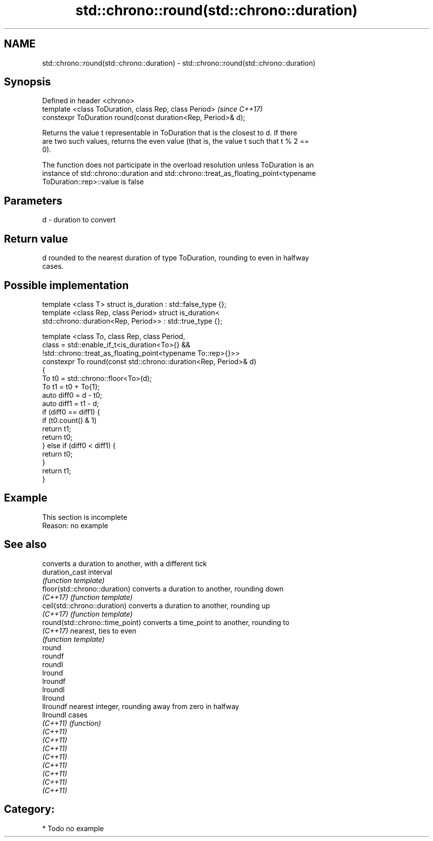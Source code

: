 .TH std::chrono::round(std::chrono::duration) 3 "2021.11.17" "http://cppreference.com" "C++ Standard Libary"
.SH NAME
std::chrono::round(std::chrono::duration) \- std::chrono::round(std::chrono::duration)

.SH Synopsis
   Defined in header <chrono>
   template <class ToDuration, class Rep, class Period>         \fI(since C++17)\fP
   constexpr ToDuration round(const duration<Rep, Period>& d);

   Returns the value t representable in ToDuration that is the closest to d. If there
   are two such values, returns the even value (that is, the value t such that t % 2 ==
   0).

   The function does not participate in the overload resolution unless ToDuration is an
   instance of std::chrono::duration and std::chrono::treat_as_floating_point<typename
   ToDuration::rep>::value is false

.SH Parameters

   d - duration to convert

.SH Return value

   d rounded to the nearest duration of type ToDuration, rounding to even in halfway
   cases.

.SH Possible implementation

   template <class T> struct is_duration : std::false_type {};
   template <class Rep, class Period> struct is_duration<
       std::chrono::duration<Rep, Period>> : std::true_type {};

   template <class To, class Rep, class Period,
             class = std::enable_if_t<is_duration<To>{} &&
                    !std::chrono::treat_as_floating_point<typename To::rep>{}>>
   constexpr To round(const std::chrono::duration<Rep, Period>& d)
   {
       To t0 = std::chrono::floor<To>(d);
       To t1 = t0 + To{1};
       auto diff0 = d - t0;
       auto diff1 = t1 - d;
       if (diff0 == diff1) {
           if (t0.count() & 1)
               return t1;
           return t0;
       } else if (diff0 < diff1) {
           return t0;
       }
       return t1;
   }

.SH Example

    This section is incomplete
    Reason: no example

.SH See also

                                  converts a duration to another, with a different tick
   duration_cast                  interval
                                  \fI(function template)\fP
   floor(std::chrono::duration)   converts a duration to another, rounding down
   \fI(C++17)\fP                        \fI(function template)\fP
   ceil(std::chrono::duration)    converts a duration to another, rounding up
   \fI(C++17)\fP                        \fI(function template)\fP
   round(std::chrono::time_point) converts a time_point to another, rounding to
   \fI(C++17)\fP                        nearest, ties to even
                                  \fI(function template)\fP
   round
   roundf
   roundl
   lround
   lroundf
   lroundl
   llround
   llroundf                       nearest integer, rounding away from zero in halfway
   llroundl                       cases
   \fI(C++11)\fP                        \fI(function)\fP
   \fI(C++11)\fP
   \fI(C++11)\fP
   \fI(C++11)\fP
   \fI(C++11)\fP
   \fI(C++11)\fP
   \fI(C++11)\fP
   \fI(C++11)\fP
   \fI(C++11)\fP

.SH Category:

     * Todo no example
